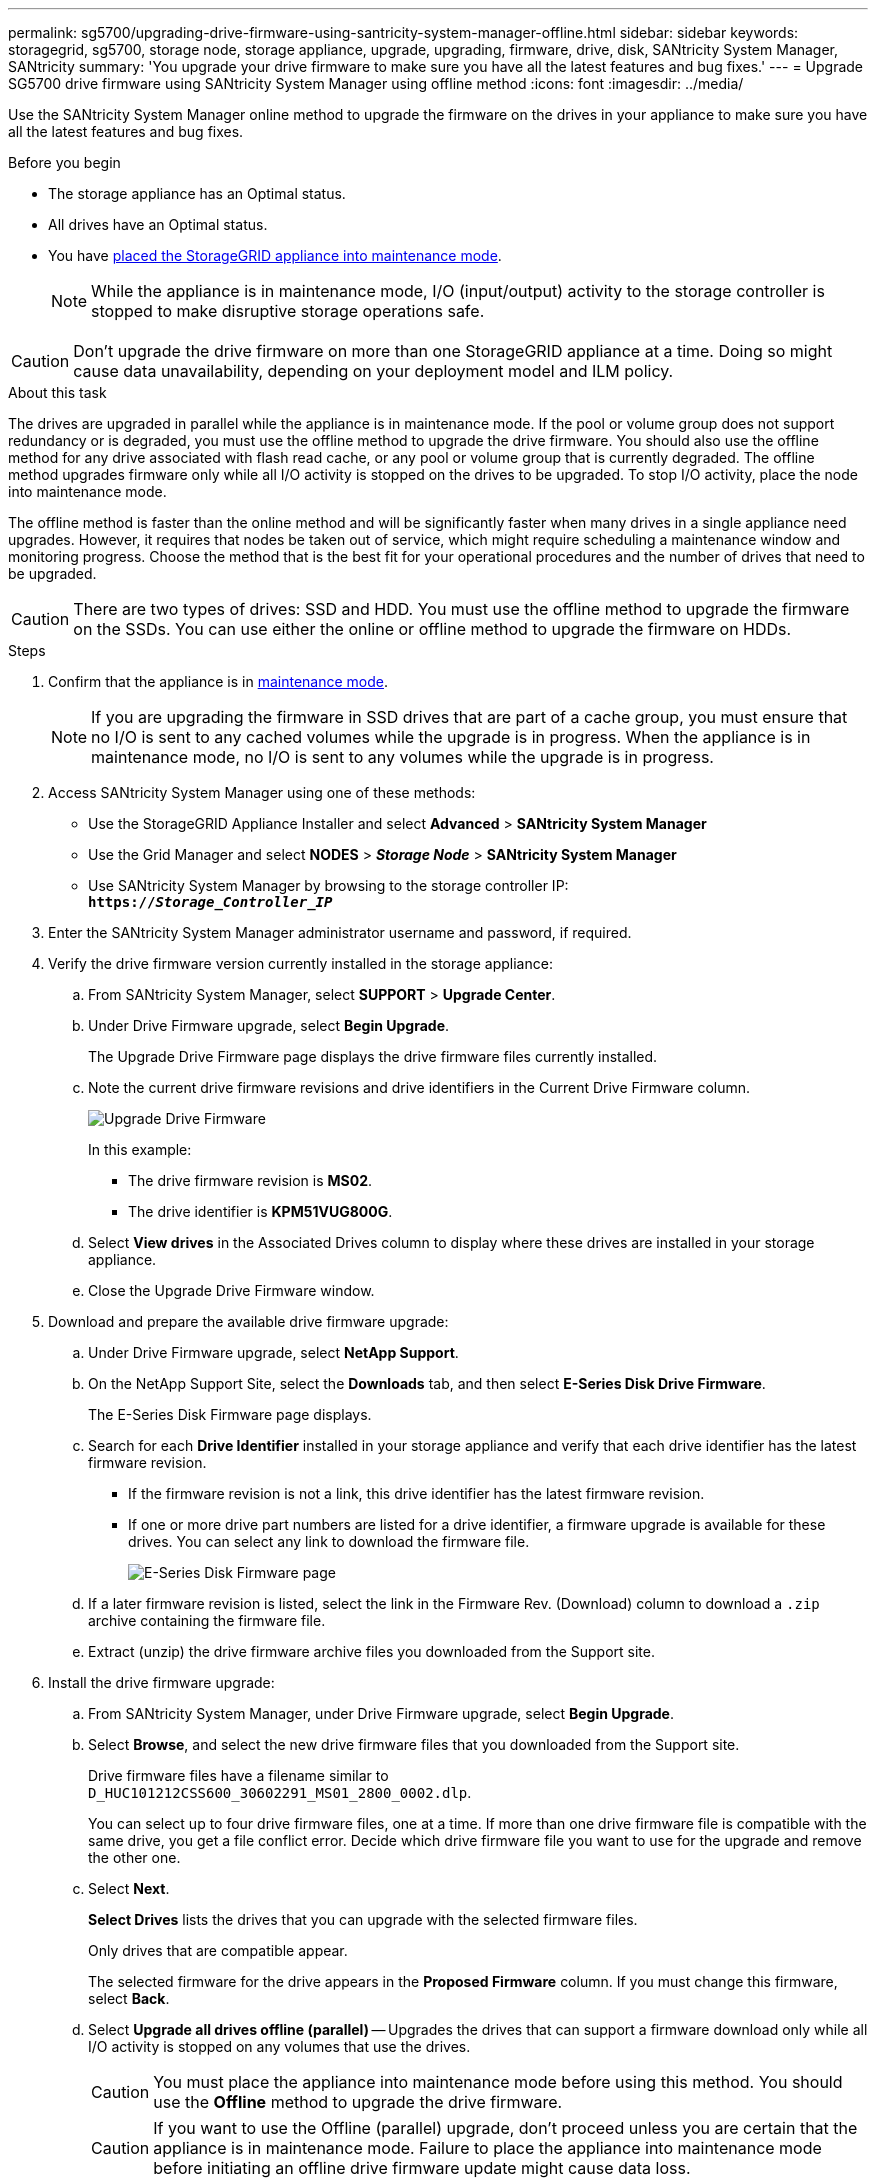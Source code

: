 ---
permalink: sg5700/upgrading-drive-firmware-using-santricity-system-manager-offline.html
sidebar: sidebar
keywords: storagegrid, sg5700, storage node, storage appliance, upgrade, upgrading, firmware, drive, disk, SANtricity System Manager, SANtricity
summary: 'You upgrade your drive firmware to make sure you have all the latest features and bug fixes.'
---
= Upgrade SG5700 drive firmware using SANtricity System Manager using offline method
:icons: font
:imagesdir: ../media/

[.lead]
Use the SANtricity System Manager online method to upgrade the firmware on the drives in your appliance to make sure you have all the latest features and bug fixes. 

.Before you begin

* The storage appliance has an Optimal status.
* All drives have an Optimal status.
* You have link:../commonhardware/placing-appliance-into-maintenance-mode.html[placed the StorageGRID appliance into maintenance mode].
+
NOTE: While the appliance is in maintenance mode, I/O (input/output) activity to the storage controller is stopped to make disruptive storage operations safe.

CAUTION: Don't upgrade the drive firmware on more than one StorageGRID appliance at a time. Doing so might cause data unavailability, depending on your deployment model and ILM policy.

.About this task

The drives are upgraded in parallel while the appliance is in maintenance mode. If the pool or volume group does not support redundancy or is degraded, you must use the offline method to upgrade the drive firmware. You should also use the offline method for any drive associated with flash read cache, or any pool or volume group that is currently degraded. The offline method upgrades firmware only while all I/O activity is stopped on the drives to be upgraded. To stop I/O activity, place the node into maintenance mode.

The offline method is faster than the online method and will be significantly faster when many drives in a single appliance need upgrades. However, it requires that nodes be taken out of service, which might require scheduling a maintenance window and monitoring progress. Choose the method that is the best fit for your operational procedures and the number of drives that need to be upgraded.

CAUTION: There are two types of drives: SSD and HDD. You must use the offline method to upgrade the firmware on the SSDs. You can use either the online or offline method to upgrade the firmware on HDDs.

.Steps

. Confirm that the appliance is in link:../commonhardware/placing-appliance-into-maintenance-mode.html[maintenance mode].
+
NOTE: If you are upgrading the firmware in SSD drives that are part of a cache group, you must ensure that no I/O is sent to any cached volumes while the upgrade is in progress. When the appliance is in maintenance mode, no I/O is sent to any volumes while the upgrade is in progress.

. Access SANtricity System Manager using one of these methods:
 ** Use the StorageGRID Appliance Installer and select *Advanced* > *SANtricity System Manager*
 ** Use the Grid Manager and select *NODES* > *_Storage Node_* > *SANtricity System Manager* 
 ** Use SANtricity System Manager by browsing to the storage controller IP: +
`*https://_Storage_Controller_IP_*`
. Enter the SANtricity System Manager administrator username and password, if required.

. Verify the drive firmware version currently installed in the storage appliance:
 .. From SANtricity System Manager, select *SUPPORT* > *Upgrade Center*.
 .. Under Drive Firmware upgrade, select *Begin Upgrade*.
+
The Upgrade Drive Firmware page displays the drive firmware files currently installed.

 .. Note the current drive firmware revisions and drive identifiers in the Current Drive Firmware column.
+
image::../media/storagegrid_update_drive_firmware.png[Upgrade Drive Firmware]
+
In this example:

  *** The drive firmware revision is *MS02*.
  *** The drive identifier is *KPM51VUG800G*.

 .. Select *View drives* in the Associated Drives column to display where these drives are installed in your storage appliance.

 .. Close the Upgrade Drive Firmware window.

. Download and prepare the available drive firmware upgrade:
 .. Under Drive Firmware upgrade, select *NetApp Support*.
 .. On the NetApp Support Site, select the *Downloads* tab, and then select *E-Series Disk Drive Firmware*.
+
The E-Series Disk Firmware page displays.

 .. Search for each *Drive Identifier* installed in your storage appliance and verify that each drive identifier has the latest firmware revision.
  *** If the firmware revision is not a link, this drive identifier has the latest firmware revision.
  *** If one or more drive part numbers are listed for a drive identifier, a firmware upgrade is available for these drives. You can select any link to download the firmware file.
+
image::../media/storagegrid_drive_firmware_download.png[E-Series Disk Firmware page]
 .. If a later firmware revision is listed, select the link in the Firmware Rev. (Download) column to download a `.zip` archive containing the firmware file.
 .. Extract (unzip) the drive firmware archive files you downloaded from the Support site.
. Install the drive firmware upgrade:
 .. From SANtricity System Manager, under Drive Firmware upgrade, select *Begin Upgrade*.
 .. Select *Browse*, and select the new drive firmware files that you downloaded from the Support site.
+
Drive firmware files have a filename similar to +
`D_HUC101212CSS600_30602291_MS01_2800_0002.dlp`.
+
You can select up to four drive firmware files, one at a time. If more than one drive firmware file is compatible with the same drive, you get a file conflict error. Decide which drive firmware file you want to use for the upgrade and remove the other one.

 .. Select *Next*.
+
*Select Drives* lists the drives that you can upgrade with the selected firmware files.
+
Only drives that are compatible appear.
+
The selected firmware for the drive appears in the *Proposed Firmware* column. If you must change this firmware, select *Back*.

 .. Select *Upgrade all drives offline (parallel)* — Upgrades the drives that can support a firmware download only while all I/O activity is stopped on any volumes that use the drives. 
+
CAUTION: You must place the appliance into maintenance mode before using this method. You should use the *Offline* method to upgrade the drive firmware. 
+
CAUTION: If you want to use the Offline (parallel) upgrade, don't proceed unless you are certain that the appliance is in maintenance mode. Failure to place the appliance into maintenance mode before initiating an offline drive firmware update might cause data loss. 
+
[start=5]
 .. In the first column of the table, select the drive or drives you want to upgrade.
+
The best practice is to upgrade all drives of the same model to the same firmware revision.

 .. Select *Start* and confirm that you want to perform the upgrade.
+
If you need to stop the upgrade, select *Stop*. Any firmware downloads currently in progress complete. Any firmware downloads that have not started are canceled.
+
CAUTION: Stopping the drive firmware upgrade might result in data loss or unavailable drives.

 .. (Optional) To see a list of what was upgraded, select *Save Log*.
+
The log file is saved in the downloads folder for your browser with the name `latest-upgrade-log-timestamp.txt`.
+
link:troubleshoot-upgrading-drive-firmware-using-santricity-system-manager.html[If required, troubleshoot driver firmware upgrade errors].

. After the procedure completes successfully, perform any additional maintenance procedures while the node is in maintenance mode. When you are done, or if you experienced any failures and want to start over, go to the StorageGRID Appliance Installer and select *Advanced* > *Reboot Controller*. Then select one of these options:
+
* *Reboot into StorageGRID*.
+
* *Reboot into Maintenance Mode*. Reboot the controller and keep the node in maintenance mode. Select this option if there were any failures during the procedure and you want to start over. After the node finishes rebooting into maintenance mode, restart from the appropriate step in the procedure that failed.
+
It can take up to 20 minutes for the appliance to reboot and rejoin the grid. To confirm that the reboot is complete and that the node has rejoined the grid, go back to the Grid Manager. The Nodes page should display a normal status (green check mark icon image:../media/icon_alert_green_checkmark.png[green check mark] to the left of the node name) for the appliance node, indicating that no alerts are active and the node is connected to the grid.
+
image::../media/nodes_menu.png[Appliance node rejoined grid]

// 2024 FEB 29, SGIRDDOC-52
